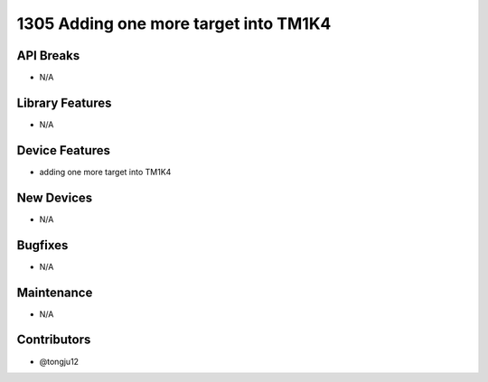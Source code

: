 1305 Adding one more target into TM1K4
#################

API Breaks
----------
- N/A

Library Features
----------------
- N/A

Device Features
---------------
- adding one more target into TM1K4

New Devices
-----------
- N/A

Bugfixes
--------
- N/A

Maintenance
-----------
- N/A

Contributors
------------
- @tongju12
